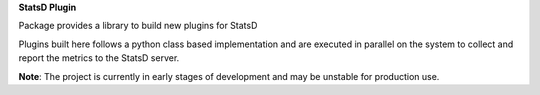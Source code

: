 **StatsD Plugin**

Package provides a library to build new plugins for StatsD

Plugins built here follows a python class based implementation and are executed in parallel on the system to collect and report the metrics to the StatsD server.

**Note**: The project is currently in early stages of development and may be unstable for production use.
